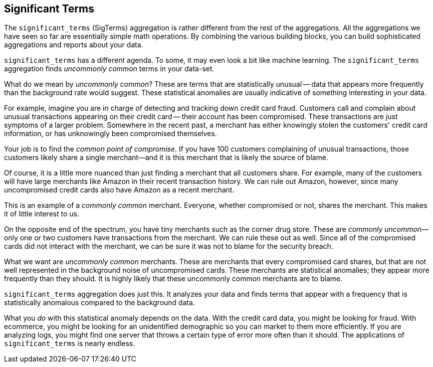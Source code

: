 [[significant-terms]]
== Significant Terms

The `significant_terms` (SigTerms) aggregation((("Significant Terms aggregation")))((("aggregations", "Significant Terms"))) is rather different from the rest of the
aggregations.  All the aggregations we have seen so far are essentially simple math
operations.  By combining the various building blocks, you can build sophisticated
aggregations and reports about your data.

`significant_terms` has a different agenda. To some, it may even look a bit like
machine learning. ((("terms", "uncommonly common, finding with SigTerms aggregation"))) The `significant_terms` aggregation finds _uncommonly common_ terms
in your data-set.

What do we mean by _uncommonly common_?  These are terms that are statistically
unusual -- data that appears more frequently than the background rate would
suggest.  These statistical anomalies are usually indicative of something
interesting in your data.

For example, imagine you are in charge of detecting and tracking down credit
card fraud.  Customers call and complain about unusual transactions appearing
on their credit card -- their account has been compromised.  These transactions
are just symptoms of a larger problem.  Somewhere in the recent past,
a merchant has either knowingly stolen the customers' credit card information,
or has unknowingly been compromised themselves.

Your job is to find the _common point of compromise_.  If you have 100 customers
complaining of unusual transactions, those customers likely share a single merchant--and it is this merchant that is likely the source of
blame.

Of course, it is a little more nuanced than just finding a merchant that all
customers share.  For example, many of the customers will have large merchants
like Amazon in their recent transaction history.  We can rule out Amazon, however,
since many uncompromised credit cards also have Amazon as a recent merchant.

This is an example of a _commonly common_ merchant.  Everyone, whether compromised
or not, shares the merchant.  This makes it of little interest to us.

On the opposite end of the spectrum, you have tiny merchants such as the corner
drug store.  These are _commonly uncommon_&#x2014;only one or two customers have
transactions from the merchant.  We can rule these out as well.  Since all of
the compromised cards did not interact with the merchant, we can be sure it was
not to blame for the security breach.

What we want are _uncommonly common_ merchants.  These are merchants that every
compromised card shares, but that are not well represented in the background
noise of uncompromised cards.  These merchants are statistical anomalies; they
appear more frequently than they should.  It is highly likely that these
uncommonly common merchants are to blame.

`significant_terms` aggregation does just this.  It analyzes your data and finds
terms that appear with a frequency that is statistically anomalous compared
to the background data.

What you _do_ with this statistical anomaly depends on the data.  With the credit
card data, you might be looking for fraud.  With ecommerce, you might be looking
for an unidentified demographic so you can market to them more efficiently.
If you are analyzing logs, you might find one server that throws a certain type of error
more often than it should.  The applications of `significant_terms` is nearly endless.


